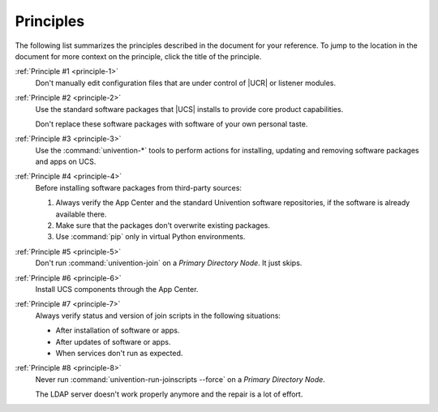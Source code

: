 .. SPDX-FileCopyrightText: 2023-2025 Univention GmbH
..
.. SPDX-License-Identifier: AGPL-3.0-only

.. _principle-summary:

**********
Principles
**********

The following list summarizes the principles described in the document for your
reference. To jump to the location in the document for more context on the
principle, click the title of the principle.

:ref:`Principle #1 <principle-1>`
   Don't manually edit configuration files that are under control of |UCR| or
   listener modules.

:ref:`Principle #2 <principle-2>`
   Use the standard software packages that |UCS| installs to provide core product
   capabilities.

   Don't replace these software packages with software of your own personal
   taste.

:ref:`Principle #3 <principle-3>`
   Use the :command:`univention-*` tools to perform actions for installing,
   updating and removing software packages and apps on UCS.

:ref:`Principle #4 <principle-4>`
   Before installing software packages from third-party sources:

   #. Always verify the App Center and the standard Univention software
      repositories, if the software is already available there.

   #. Make sure that the packages don't overwrite existing packages.

   #. Use :command:`pip` only in virtual Python environments.

:ref:`Principle #5 <principle-5>`
   Don't run :command:`univention-join` on a *Primary Directory Node*. It just
   skips.

:ref:`Principle #6 <principle-6>`
   Install UCS components through the App Center.

:ref:`Principle #7 <principle-7>`
   Always verify status and version of join scripts in the following situations:

   * After installation of software or apps.
   * After updates of software or apps.
   * When services don't run as expected.

:ref:`Principle #8 <principle-8>`
   Never run :command:`univention-run-joinscripts --force` on a *Primary
   Directory Node*.

   The LDAP server doesn't work properly anymore and the repair is a lot of
   effort.
